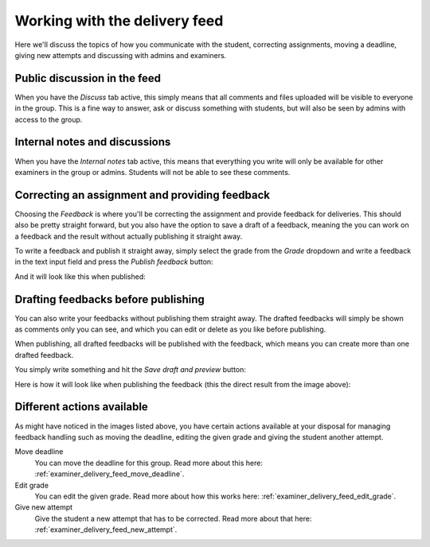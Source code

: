 .. _examiner_delivery_feed:

==============================
Working with the delivery feed
==============================
Here we'll discuss the topics of how you communicate with the student, correcting assignments,
moving a deadline, giving new attempts and discussing with admins and examiners.


Public discussion in the feed
-----------------------------
When you have the `Discuss` tab active, this simply means that all comments and files uploaded
will be visible to everyone in the group. This is a fine way to answer, ask or discuss something with students, but
will also be seen by admins with access to the group.

.. image:: images/examiner-feed-tab-discuss.png


Internal notes and discussions
------------------------------
When you have the `Internal notes` tab active, this means that everything you write will only be available
for other examiners in the group or admins. Students will not be able to see these comments.

.. image:: images/examiner-feed-tab-internal.png


Correcting an assignment and providing feedback
-----------------------------------------------
Choosing the `Feedback` is where you'll be correcting the assignment and provide feedback for deliveries.
This should also be pretty straight forward, but you also have the option to save a draft of a feedback, meaning
the you can work on a feedback and the result without actually publishing it straight away.

To write a feedback and publish it straight away, simply select the grade from the *Grade* dropdown and
write a feedback in the text input field and press the `Publish feedback` button:

.. image:: images/examiner-feed-feedback-before-post.png

And it will look like this when published:

.. image:: images/examiner-feed-feedback-published.png


Drafting feedbacks before publishing
------------------------------------
You can also write your feedbacks without publishing them straight away. The drafted feedbacks will simply
be shown as comments only you can see, and which you can edit or delete as you like before publishing.

When publishing, all drafted feedbacks will be published with the feedback, which means you can create more than one
drafted feedback.


You simply write something and hit the `Save draft and preview` button:

.. image:: images/examiner-feed-drafted-feedback-unpublished.png


Here is how it will look like when publishing the feedback (this the direct result from the image above):

.. image:: images/examiner-feed-drafted-feedback-published.png


Different actions available
---------------------------
As might have noticed in the images listed above, you have certain actions available at your disposal for managing
feedback handling such as moving the deadline, editing the given grade and giving the student another attempt.

.. image:: images/examiner-feed-actions.png


Move deadline
    You can move the deadline for this group.
    Read more about this here: :ref:`examiner_delivery_feed_move_deadline`.

Edit grade
    You can edit the given grade.
    Read more about how this works here: :ref:`examiner_delivery_feed_edit_grade`.

Give new attempt
    Give the student a new attempt that has to be corrected.
    Read more about that here: :ref:`examiner_delivery_feed_new_attempt`.

